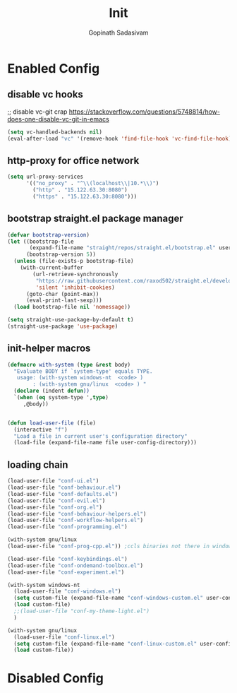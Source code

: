 #+TITLE: Init
#+AUTHOR: Gopinath Sadasivam
#+BABEL: :cache yes
#+PROPERTY: header-args :tangle yes
#+SELECT_TAGS: export
#+EXCLUDE_TAGS: noexport

* Enabled Config
 :PROPERTIES:
 :header-args: :tangle yes
 :END:

** disable vc hooks

;; disable vc-git crap https://stackoverflow.com/questions/5748814/how-does-one-disable-vc-git-in-emacs
#+BEGIN_SRC emacs-lisp
(setq vc-handled-backends nil)
(eval-after-load "vc" '(remove-hook 'find-file-hook 'vc-find-file-hook))
#+END_SRC

** http-proxy for office network
#+BEGIN_SRC emacs-lisp
(setq url-proxy-services
      '(("no_proxy" . "^\\(localhost\\|10.*\\)")
        ("http" . "15.122.63.30:8080")
        ("https" . "15.122.63.30:8080")))
#+END_SRC
** bootstrap straight.el package manager

#+BEGIN_SRC emacs-lisp
(defvar bootstrap-version)
(let ((bootstrap-file
       (expand-file-name "straight/repos/straight.el/bootstrap.el" user-emacs-directory))
      (bootstrap-version 5))
  (unless (file-exists-p bootstrap-file)
    (with-current-buffer
        (url-retrieve-synchronously
         "https://raw.githubusercontent.com/raxod502/straight.el/develop/install.el"
         'silent 'inhibit-cookies)
      (goto-char (point-max))
      (eval-print-last-sexp)))
  (load bootstrap-file nil 'nomessage))

(setq straight-use-package-by-default t)
(straight-use-package 'use-package)
#+END_SRC

** init-helper macros

#+BEGIN_SRC emacs-lisp
(defmacro with-system (type &rest body)
  "Evaluate BODY if `system-type' equals TYPE.
   usage: (with-system windows-nt  <code> )
        : (with-system gnu/linux  <code> ) "
  (declare (indent defun))
  `(when (eq system-type ',type)
     ,@body))


(defun load-user-file (file)
  (interactive "f")
  "Load a file in current user's configuration directory"
  (load-file (expand-file-name file user-config-directory)))
#+END_SRC

** loading chain

#+BEGIN_SRC emacs-lisp
(load-user-file "conf-ui.el")
(load-user-file "conf-behaviour.el")
(load-user-file "conf-defaults.el")
(load-user-file "conf-evil.el")
(load-user-file "conf-org.el")
(load-user-file "conf-behaviour-helpers.el")
(load-user-file "conf-workflow-helpers.el")
(load-user-file "conf-programming.el")

(with-system gnu/linux
(load-user-file "conf-prog-cpp.el")) ;ccls binaries not there in windows

(load-user-file "conf-keybindings.el")
(load-user-file "conf-ondemand-toolbox.el")
(load-user-file "conf-experiment.el")

(with-system windows-nt
  (load-user-file "conf-windows.el")
  (setq custom-file (expand-file-name "conf-windows-custom.el" user-config-directory))
  (load custom-file)
  ;;(load-user-file "conf-my-theme-light.el")
  )

(with-system gnu/linux
  (load-user-file "conf-linux.el")
  (setq custom-file (expand-file-name "conf-linux-custom.el" user-config-directory))
  (load custom-file))
#+END_SRC

* Disabled Config
 :PROPERTIES:
 :header-args: :tangle no
 :END:
